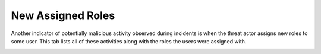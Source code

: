 New Assigned Roles 
==================

Another indicator of potentially malicious activity observed during incidents is when the threat actor assigns new roles to some user. This tab lists all of these activities along with the roles the users were assigned with.


.. image:: /images/new_assigned_roles.jpg
   :alt: log path
   :scale: 50
